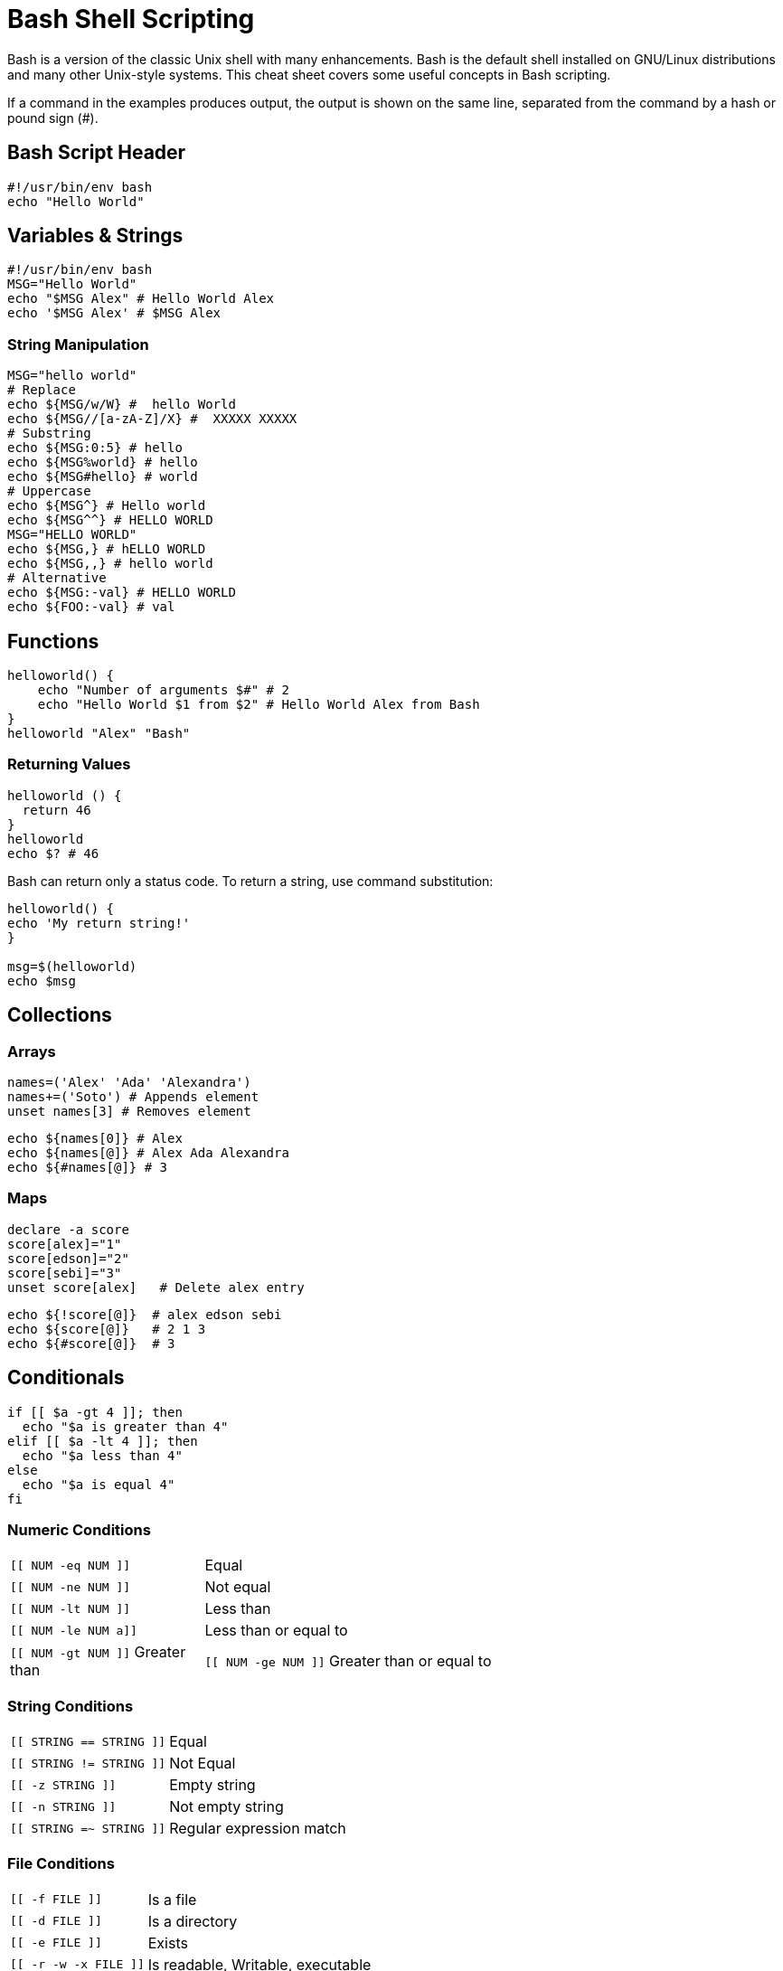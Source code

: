 = Bash Shell Scripting
:experimental: true
:product-name:
:version: 1.0.0

Bash is a version of the classic Unix shell with many enhancements. Bash is the default shell installed on GNU/Linux distributions and many other Unix-style systems. This cheat sheet covers some useful concepts in Bash scripting.

If a command in the examples produces output, the output is shown on the same line, separated from the command by a hash or pound sign (+#+).

== Bash Script Header

[source, bash-shell, subs=attributes+]
----
#!/usr/bin/env bash
echo "Hello World"
----

== Variables & Strings

[source, bash-shell, subs=attributes+]
----
#!/usr/bin/env bash
MSG="Hello World"
echo "$MSG Alex" # Hello World Alex
echo '$MSG Alex' # $MSG Alex
----

=== String Manipulation

[source, bash-shell, subs=attributes+]
----
MSG="hello world"
# Replace
echo ${MSG/w/W} #  hello World
echo ${MSG//[a-zA-Z]/X} #  XXXXX XXXXX
# Substring
echo ${MSG:0:5} # hello 
echo ${MSG%world} # hello  
echo ${MSG#hello} # world  
# Uppercase
echo ${MSG^} # Hello world
echo ${MSG^^} # HELLO WORLD
MSG="HELLO WORLD"
echo ${MSG,} # hELLO WORLD
echo ${MSG,,} # hello world
# Alternative
echo ${MSG:-val} # HELLO WORLD
echo ${FOO:-val} # val
----

== Functions

[source, bash-shell, subs=attributes+]
----
helloworld() {
    echo "Number of arguments $#" # 2
    echo "Hello World $1 from $2" # Hello World Alex from Bash
}
helloworld "Alex" "Bash"
----

=== Returning Values

[source, bash-shell, subs=attributes+]
----
helloworld () {
  return 46
}
helloworld
echo $? # 46
----

Bash can return only a status code. To return a string, use command substitution:

[source, bash-shell, subs=attributes+]
----
helloworld() {
echo 'My return string!'
}
 
msg=$(helloworld)
echo $msg
----

== Collections

=== Arrays

[source, bash-shell, subs=attributes+]
----
names=('Alex' 'Ada' 'Alexandra')
names+=('Soto') # Appends element
unset names[3] # Removes element
----

[source, bash-shell, subs=attributes+]
----
echo ${names[0]} # Alex
echo ${names[@]} # Alex Ada Alexandra 
echo ${#names[@]} # 3
----

=== Maps

[source, bash-shell, subs=attributes+]
----
declare -a score
score[alex]="1"
score[edson]="2"
score[sebi]="3"
unset score[alex]   # Delete alex entry
----

[source, bash-shell, subs=attributes+]
----
echo ${!score[@]}  # alex edson sebi
echo ${score[@]}   # 2 1 3
echo ${#score[@]}  # 3
----

== Conditionals

[source, bash-shell, subs=attributes+]
----
if [[ $a -gt 4 ]]; then
  echo "$a is greater than 4"
elif [[ $a -lt 4 ]]; then
  echo "$a less than 4"
else
  echo "$a is equal 4"
fi
----

=== Numeric Conditions

[cols="25,75"]
|===
a|`[[ NUM -eq NUM ]]`	
|Equal

a|`[[ NUM -ne NUM ]]`
|Not equal

a|`[[ NUM -lt NUM ]]`
|Less than

a|`[[ NUM -le NUM a]]`
|Less than or equal to

a|`[[ NUM -gt NUM ]]`
Greater than

a|`[[ NUM -ge NUM ]]`
Greater than or equal to
|===

=== String Conditions

[cols="25,75"]
|===
a|`[[ STRING == STRING ]]`	
|Equal

a|`[[ STRING != STRING ]]`	
|Not Equal

a|`[[ -z STRING ]]`	
|Empty string

a|`[[ -n STRING ]]`	
|Not empty string

a|`[[ STRING =~ STRING ]]`	
|Regular expression match
|===

=== File Conditions

[cols="25,75"]
|===

a|`[[ -f FILE ]]`
|Is a file

a|`[[ -d FILE ]]`
|Is a directory

a|`[[ -e FILE ]]`
|Exists

a|`[[ -r -w -x FILE ]]`	
|Is readable, Writable, executable

a|`[[ -h FILE ]]`
|Is symbolic link
|===

Boolean conditions:

a|`[[ ! EXPR ]]`
|Not

a|`[[ BOOL && BOOL ]]`
|And

a|`[[ BOOL || BOOL ]]`
|OR

== Loops

[source, bash-shell, subs=attributes+]
----
for ((i = 0 ; i < 10 ; i++)); do
  echo "Hello World $i"
done
----

=== Range

[source, bash-shell, subs=attributes+]
----
for i in {1..5}; do
    echo "Hello World $i"
done
----

=== Collections

Print all elements from a plain array:

[source, bash-shell, subs=attributes+]
----
for i in "${names[@]}"; do
  echo "Hello $i"
done
----

Print keys and values of all elements from a key/value array:

[source, bash-shell, subs=attributes+]
----
for key in "${!score[@]}"; do
  echo $key
done
----

[source, bash-shell, subs=attributes+]
----
for val in "${score[@]}"; do
  echo $val
done
----

=== Files

[source, bash-shell, subs=attributes+]
----
for i in /tmp/*.txt; do
  echo $i
done
----

[source, bash-shell, subs=attributes+]
----
cat /tmp/hello.txt | while read line; do
  echo $line
done
----

=== While

[source, bash-shell, subs=attributes+]
----
x=1;
while [ $x -le 5 ]; do
  echo "Hello World"
done
----

== Executing commands

Execute a command and check the exit status:

[source, bash-shell, subs=attributes+]
----
cat /tmp/hello.txt 
 
if [ $? -eq 0 ]
then
  echo "OK"
else
  echo "KO"
fi
----

To get the output of a command, surround the call with "\`" character:

[source, bash-shell, subs=attributes+]
----
lines=(`cat "/tmp/hello.txt"`)
lines="$(cat "/tmp/hello.txt)"
----

== Useful snippets

=== Getting the Script Directory

[source, bash-shell, subs=attributes+]
----
DIR="${0%/*}"
----

==== Reading CLI Arguments:

[source, bash-shell, subs=attributes+]
----
echo "$1 $2"
#######
execute.sh "Hello" "Alex"
# Hello Alex
----

=== Print Output

[source, bash-shell, subs=attributes+]
----
printf "\n\n######## Deploying ########\n"
----

=== Read Input

[source, bash-shell, subs=attributes+]
----
echo -n "Enter name: "
read ans
echo $ans
----

=== Create File with Content

[source, bash-shell, subs=attributes+]
----
echo "
apiVersion: apiserver.config.k8s.io/v1
kind: EncryptionConfiguration
resources:
  - resources:
    - secrets
    providers:
    - aescbc:
        keys:
        - name: key1
          secret: b6sjdRWAPhtacXo8mO1cfgVYWXzwuls3T3NQOo4TBhk= 
    - identity: {}
"  | tee /var/lib/minikube/certs/encryptionconfig.yaml
----

=== Subshell

A shell script can launch subshells. These subshells let the script do parallel processing, in effect executing multiple subtasks simultaneously.

[source, bash-shell, subs=attributes+]
----
(
# Inside parentheses, and therefore a subshell . . .
while [ 1 ]   # Endless loop.
do
  echo "Subshell"
done
)
----

Run the following command in a new terminal:

[source, bash-shell, subs=attributes+]
----
ps -ef | grep execute.sh
501  4286   641   0 11:17AM ttys007    0:00.00 /bin/bash ./execute.sh
501  4287  4286   0 11:17AM ttys007    0:07.67 /bin/bash ./execute.sh
----

Two processes are started. The first one (4286) as parent of the second.
